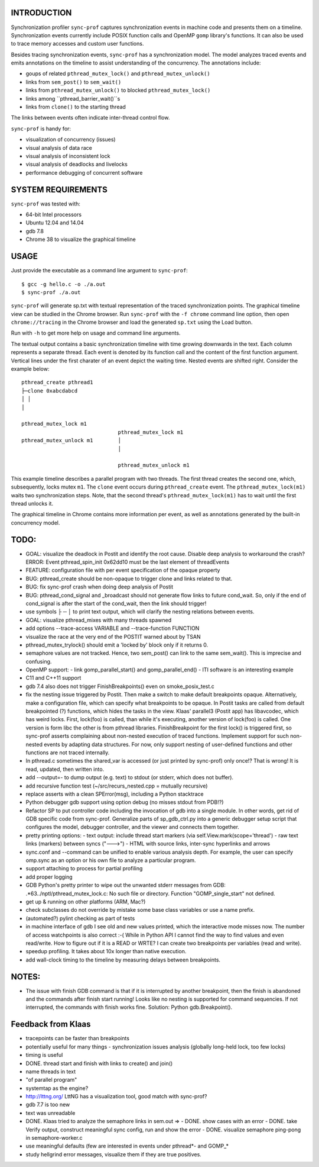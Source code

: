 INTRODUCTION
============

Synchronization profiler ``sync-prof`` captures synchronization events
in machine code and presents them on a timeline. Synchronization
events currently include POSIX function calls and OpenMP ``gomp``
library's functions. It can also be used to trace memory accesses and
custom user functions.

Besides tracing synchronization events, ``sync-prof`` has a
synchronization model. The model analyzes traced events and emits
annotations on the timeline to assist understanding of the
concurrency. The annotations include:

- goups of related ``pthread_mutex_lock()`` and ``pthread_mutex_unlock()``
- links from ``sem_post()`` to ``sem_wait()``
- links from ``pthread_mutex_unlock()`` to blocked ``pthread_mutex_lock()``
- links among ``pthread_barrier_wait()``s
- links from ``clone()`` to the starting thread

The links between events often indicate inter-thread control flow.

``sync-prof`` is handy for:

- visualization of concurrency (issues)
- visual analysis of data race
- visual analysis of inconsistent lock
- visual analysis of deadlocks and livelocks
- performance debugging of concurrent software


SYSTEM REQUIREMENTS
===================

``sync-prof`` was tested with:

- 64-bit Intel processors
- Ubuntu 12.04 and 14.04
- gdb 7.8
- Chrome 38 to visualize the graphical timeline


USAGE
=====

Just provide the executable as a command line argument to ``sync-prof``::

  $ gcc -g hello.c -o ./a.out
  $ sync-prof ./a.out

``sync-prof`` will generate sp.txt with textual representation of the
traced synchronization points. The graphical timeline view can be
studied in the Chrome browser. Run ``sync-prof`` with the ``-f chrome``
command line option, then open ``chrome://tracing`` in the Chrome
browser and load the generated ``sp.txt`` using the Load button.

Run with ``-h`` to get more help on usage and command line arguments.

The textual output contains a basic synchronization timeline with time
growing downwards in the text. Each column represents a separate
thread. Each event is denoted by its function call and the content of
the first function argument. Vertical lines under the first charater of
an event depict the waiting time. Nested events are shifted right.
Consider the example below::

  pthread_create pthread1
  ├─clone 0xabcdabcd
  │ │
  │
  
  pthread_mutex_lock m1
                                 pthread_mutex_lock m1
  pthread_mutex_unlock m1        │
                                 │
  
                                 pthread_mutex_unlock m1

This example timeline describes a parallel program with two threads.
The first thread creates the second one, which, subsequently, locks
mutex ``m1``. The ``clone`` event occurs during ``pthread_create``
event. The ``pthread_mutex_lock(m1)`` waits two synchronization
steps. Note, that the second thread's ``pthread_mutex_lock(m1)`` has
to wait until the first thread unlocks it.

The graphical timeline in Chrome contains more information per event,
as well as annotations generated by the built-in concurrency model.


TODO:
=====

- GOAL: visualize the deadlock in Postit and identify the root cause.
  Disable deep analysis to workaround the crash?
  ERROR: Event pthread_spin_init 0x62dd10 must be the last element of threadEvents
- FEATURE: configuration file with per event specification of the opaque
  property
- BUG: pthread_create should be non-opaque to trigger clone and links
  related to that.
- BUG: fix sync-prof crash when doing deep analysis of Postit
- BUG: pthread_cond_signal and _broadcast should not generate flow links to
  future cond_wait. So, only if the end of cond_signal is after the
  start of the cond_wait, then the link should trigger!
- use symbols ├ ─ │ to print text output, which will clarify the nesting
  relations between events.
- GOAL: visualize pthread_mixes with many threads spawned
- add options --trace-access VARIABLE and --trace-function FUNCTION
- visualize the race at the very end of the POSTIT warned about by TSAN
- pthread_mutex_trylock() should emit a 'locked by' block only if it returns
  0.
- semaphore values are not tracked. Hence, two sem_post() can link to the
  same sem_wait(). This is imprecise and confusing.
- OpenMP support:
  - link gomp_parallel_start() and gomp_parallel_end()
  - ITI software is an interesting example
- C11 and C++11 support
- gdb 7.4 also does not trigger FinishBreakpoints() even on smoke_posix_test.c
- fix the nesting issue triggered by Postit. Then make a switch to make
  default breakpoints opaque. Alternatively, make a configuration file, which
  can specify what breakpoints to be opaque. In Postit tasks are called from
  default breakpointed (?) functions, which hides the tasks in the view.
  Klaas' parallel3 (Postit app) has libavcodec, which has weird locks. First,
  lock(foo) is called, than while it's executing, another version of lock(foo)
  is called. One version is form libc the other is from pthread libraries.
  FinishBreakpoint for the first lock() is triggered first, so sync-prof
  asserts complaining about non-nested execution of traced functions.
  Implement support for such non-nested events by adapting data structures.
  For now, only support nesting of user-defined functions and other functions
  are not traced internally.
- In pthread.c sometimes the shared_var is accessed (or just printed by sync-prof)
  only once!? That is wrong! It is read, updated, then written into.
- add --output=- to dump output (e.g. text) to stdout (or stderr, which does
  not buffer).
- add recursive function test (~/src/recurs_nested.cpp = mutually recursive)
- replace asserts with a clean SPError(msg), including a Python stacktrace
- Python debugger gdb support using option debug (no misses stdout from PDB!?)
- Refactor SP to put controller code including the invocation of gdb into a single
  module. In other words, get rid of GDB specific code from sync-prof.
  Generalize parts of sp_gdb_ctrl.py into a generic debugger setup script that
  configures the model, debugger controller, and the viewer and connects them
  together.
- pretty printing options:
  - text output: include thread start markers (via self.View.mark(scope='thread')
  - raw text links (markers) between syncs ("--->")
  - HTML with source links, inter-sync hyperlinks and arrows
- sync.conf and --command can be unified to enable various analysis depth.
  For example, the user can specify omp.sync as an option or his own file
  to analyze a particular program.
- support attaching to process for partial profiling
- add proper logging
- GDB Python's pretty printer to wipe out the unwanted stderr messages from GDB:
  .*63\.\.\/nptl\/pthread_mutex_lock\.c\: No such file or directory\.
  Function "GOMP_single_start" not defined\.
- get up & running on other platforms (ARM, Mac?)
- check subclasses do not override by mistake some base class variables
  or use a name prefix.
- (automated?) pylint checking as part of tests
- in machine interface of gdb I see old and new values printed, which the
  interactive mode misses now.
  The number of access watchpoints is also correct :-( While in Python
  API I cannot find the way to find values and even read/write.
  How to figure out if it is a READ or WRTE? I can create two breakpoints per variables
  (read and write).
- speedup profiling. It takes about 10x longer than native execution.
- add wall-clock timing to the timeline by measuring delays between breakpoints. 


NOTES:
======
- The issue with finish GDB command is that if it  is interrupted by another
  breakpoint, then the finish is abandoned and the commands after finish start
  running! Looks like no nesting is supported for command sequencies. If not
  interrupted, the commands with finish works fine. Solution: Python
  gdb.Breakpoint().


Feedback from Klaas
===================

- tracepoints can be faster than breakpoints
- potentially useful for many things
  - synchronization issues analysis (globally long-held lock, too few locks)
- timing is useful
- DONE. thread start and finish with links to create() and join()
- name threads in text
- "of parallel program"
- systemtap as the engine?
- http://lttng.org/ LttNG has a visualization tool, good match with sync-prof?
- gdb 7.7 is too new
- text was unreadable
- DONE. Klaas tried to analyze the semaphore links in sem.out =>
  - DONE. show cases with an error
  - DONE. take Verify output, construct meaningful sync config, run and show the error
  - DONE. visualize semaphore ping-pong in semaphore-worker.c
- use meaningful defaults (few are interested in events under pthread*- and GOMP_*
- study hellgrind error messages, visualize them if they are true positives.
